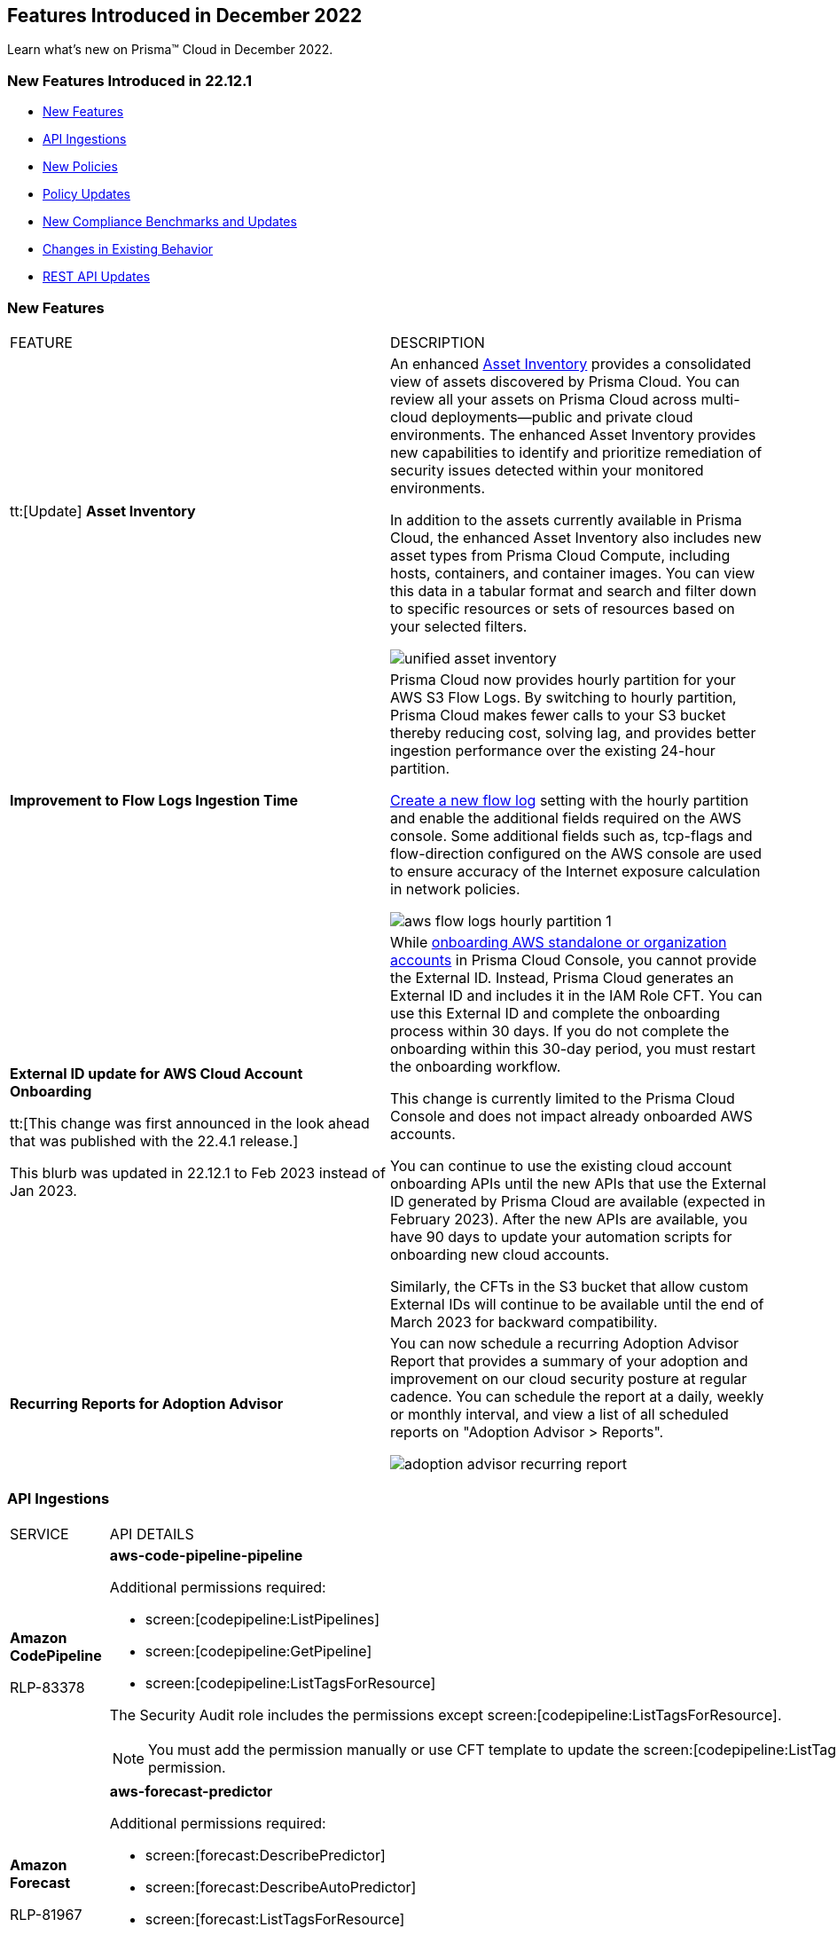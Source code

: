 == Features Introduced in December 2022

Learn what's new on Prisma™ Cloud in December 2022.


=== New Features Introduced in 22.12.1

* <<new-features>>
* <<api-ingestions>>
* <<new-policies>>
* <<policy-updates>>
* <<new-compliance-benchmarks-and-updates>>
* <<changes-in-existing-behavior>>
* <<rest-api-updates>>


[#new-features]
=== New Features

[cols="50%a,50%a"]
|===
|FEATURE
|DESCRIPTION


|tt:[Update] *Asset Inventory*
//RLP-80994, RLP-65170
|An enhanced https://docs.paloaltonetworks.com/prisma/prisma-cloud/prisma-cloud-admin/prisma-cloud-dashboards/asset-inventory[Asset Inventory] provides a consolidated view of assets discovered by Prisma Cloud. You can review all your assets on Prisma Cloud across multi-cloud deployments—public and private cloud environments. The enhanced Asset Inventory provides new capabilities to identify and prioritize remediation of security issues detected within your monitored environments. 

In addition to the assets currently available in Prisma Cloud, the enhanced Asset Inventory also includes new asset types from Prisma Cloud Compute, including hosts, containers, and container images. You can view this data in a tabular format and search and filter down to specific resources or sets of resources based on your selected filters.

image::unified-asset-inventory.png[scale=20]

|*Improvement to Flow Logs Ingestion Time*
//RLP-76433

|Prisma Cloud now provides hourly partition for your AWS S3 Flow Logs. By switching to hourly partition, Prisma Cloud makes fewer calls to your S3 bucket thereby reducing cost, solving lag, and provides better ingestion performance over the existing 24-hour partition. 

https://docs.paloaltonetworks.com/prisma/prisma-cloud/prisma-cloud-admin/connect-your-cloud-platform-to-prisma-cloud/onboard-your-aws-account/enable-flow-logs-for-amazon-s3[Create a new flow log] setting with the hourly partition and enable the additional fields required on the AWS console. Some additional fields such as, tcp-flags and flow-direction configured on the AWS console  are used to ensure accuracy of the Internet exposure calculation in network policies.

image::aws-flow-logs-hourly-partition-1.png[scale=20]


|*External ID update for AWS Cloud Account Onboarding*

tt:[This change was first announced in the look ahead that was published with the 22.4.1 release.]

// RLP-60053, RLP-65122, and RLP-64168. Verify and add blurb under REST API section.
// This blurb has been updated again in 22.6.3
// This blurb has been updated in 22.9.1
// Also known as Confused Deputy Attack on AWS Accounts

+++<draft-comment>This blurb was updated in 22.12.1 to Feb 2023 instead of Jan 2023.</draft-comment>+++
|While https://docs.paloaltonetworks.com/prisma/prisma-cloud/prisma-cloud-admin/connect-your-cloud-platform-to-prisma-cloud/onboard-your-aws-account/add-aws-cloud-account-to-prisma-cloud[onboarding AWS standalone or organization accounts] in Prisma Cloud Console, you cannot provide the External ID. Instead, Prisma Cloud generates an External ID and includes it in the IAM Role CFT. You can use this External ID and complete the onboarding process within 30 days. If you do not complete the onboarding within this 30-day period, you must restart the onboarding workflow. 

This change is currently limited to the Prisma Cloud Console and does not impact already onboarded AWS accounts.

You can continue to use the existing cloud account onboarding APIs until the new APIs that use the External ID generated by Prisma Cloud are available (expected in February 2023). After the new APIs are available, you have 90 days to update your automation scripts for onboarding new cloud accounts.

Similarly, the CFTs in the S3 bucket that allow custom External IDs will continue to be available until the end of March 2023 for backward compatibility.

| *Recurring Reports for Adoption Advisor*
// RLP-67981
| You can now schedule a recurring Adoption Advisor Report that provides a summary of your adoption and improvement on our cloud security posture at regular cadence. You can schedule the report at a daily, weekly or monthly interval, and view a list of all scheduled reports on "Adoption Advisor > Reports".

image::adoption-advisor-recurring-report.png[scale=20]


|===

[#api-ingestions]
=== API Ingestions

[cols="50%a,50%a"]
|===
|SERVICE
|API DETAILS

|*Amazon CodePipeline*

+++<draft-comment>RLP-83378</draft-comment>+++
|*aws-code-pipeline-pipeline*

Additional permissions required:

* screen:[codepipeline:ListPipelines]
* screen:[codepipeline:GetPipeline]
* screen:[codepipeline:ListTagsForResource]

The Security Audit role includes the permissions except screen:[codepipeline:ListTagsForResource].

[NOTE]
====
You must add the permission manually or use CFT template to update the screen:[codepipeline:ListTagsForResource] permission.
====

|*Amazon Forecast*

+++<draft-comment>RLP-81967</draft-comment>+++
|*aws-forecast-predictor*

Additional permissions required:

* screen:[forecast:DescribePredictor]
* screen:[forecast:DescribeAutoPredictor]
* screen:[forecast:ListTagsForResource]
* screen:[forecast:ListPredictors]

[NOTE]
====
You must add the permissions manually or use CFT template to update the permissions.
====

|*Amazon Forecast*

+++<draft-comment>RLP-81962</draft-comment>+++
|*aws-forecast-dataset*

Additional permissions required:

* screen:[forecast:ListDatasets]
* screen:[forecast:DescribeDataset]
* screen:[forecast:ListTagsForResource]

The Security Audit role only includes screen:[forecast:ListDatasets] permission.

[NOTE] 
====
You must add the permissions manually or use CFT template to update the screen:[forecast:DescribeDataset] and screen:[forecast:ListTagsForResource] permissions.
====

|*AWS Glue DataBrew*

+++<draft-comment>RLP-81956</draft-comment>+++
|*aws-glue-data-brew-job*

Additional permissions required:

* screen:[databrew:DescribeJob]
* screen:[databrew:ListJobs]

[NOTE]
====
You must add the permissions manually or use CFT template to update the permissions.
====

|*Azure App Service*

+++<draft-comment>RLP-82865</draft-comment>+++
|*azure-app-service-diagnostic-settings*

Additional permissions required:

* screen:[Microsoft.Web/sites/Read]
* screen:[Microsoft.Insights/DiagnosticSettings/Read]

The Reader role includes the permissions.

|*Azure Compute*

+++<draft-comment>RLP-76197</draft-comment>+++
|*azure-cloudservices-roleinstance-publicip*

Additional permissions required:

* screen:[Microsoft.Compute/cloudServices/read]
* screen:[Microsoft.Compute/cloudServices/roleInstances/read]
* screen:[Microsoft.Compute/virtualMachineScaleSets/virtualMachines/networkInterfaces/ipConfigurations/publicIPAddresses/read]

The Reader role includes the permissions.

|*Azure Data Lake Analytics*

+++<draft-comment>RLP-82856</draft-comment>+++
|*azure-data-lake-analytics-diagnostic-settings*

Additional permissions required:

* screen:[Microsoft.DataLakeAnalytics/accounts/read]
* screen:[Microsoft.Insights/DiagnosticSettings/Read]

The Reader role includes the permissions.

|*Azure Key Vault*

+++<draft-comment>RLP-82852</draft-comment>+++
|*azure-key-vault-diagnostic-settings*

Additional permissions required:

* screen:[Microsoft.KeyVault/vaults/read]
* screen:[Microsoft.Insights/DiagnosticSettings/Read]

The Reader role includes the permissions.

|*Azure Key Vault*

+++<draft-comment>RLP-82109</draft-comment>+++
|*azure-key-vault-privatelinkresource*

Additional permissions required:

* screen:[Microsoft.KeyVault/vaults/read]
* screen:[Microsoft.KeyVault/vaults/privateLinkResources/read]

The Reader role includes the permissions.

|*Azure Logic Apps*

+++<draft-comment>RLP-82867</draft-comment>+++
|*azure-logic-app-workflow-diagnostic-settings*

Additional permissions required:

* screen:[Microsoft.Logic/workflows/read]
* screen:[Microsoft.Insights/DiagnosticSettings/Read]

The Reader role includes the permissions.

|*Azure Recovery Services*

+++<draft-comment>RLP-82866</draft-comment>+++
|*azure-recovery-service-vault-diagnostic-settings*

Additional permissions required:

* screen:[Microsoft.RecoveryServices/Vaults/read]
* screen:[Microsoft.Insights/DiagnosticSettings/Read]

The Reader role includes the permissions.

|*Azure Subscriptions*

+++<draft-comment>RLP-82110</draft-comment>+++
|*azure-subscription-list*

Additional permission required:

screen:[Microsoft.Resources/subscriptions/read]

The Reader role includes the permission.

|*Azure Virtual Network*

+++<draft-comment>RLP-82108</draft-comment>+++
|*azure-network-private-endpoint*

Additional permission required:

screen:[Microsoft.Network/privateEndpoints/read]

The Reader role includes the permission.

|*Google Apigee X*

+++<draft-comment>RLP-83680</draft-comment>+++
|*gcloud-apigee-x-organization-shared-flow*

Additional permissions required:

* screen:[apigee.organizations.list]
* screen:[apigee.sharedflows.list]
* screen:[apigee.sharedflows.get]
* screen:[apigee.deployments.list]

The Viewer role includes the permissions.

|*Google Apigee X*

+++<draft-comment>RLP-83675</draft-comment>+++
|*gcloud-apigee-x-organization-data-collector*

Additional permissions required:

* screen:[apigee.organizations.list]
* screen:[apigee.datacollectors.list]

The Viewer role includes the permissions.


|*Google Apigee X*

+++<draft-comment>RLP-82138</draft-comment>+++
|*gcloud-apigee-x-organization-instance*

Additional permissions required:

* screen:[apigee.instances.list]
* screen:[apigee.instanceattachments.list]
* screen:[apigee.organizations.list]

The Viewer role includes the permissions.

|*Google Apigee X*

+++<draft-comment>RLP-82136</draft-comment>+++
|*gcloud-apigee-x-organization-environment*

Additional permissions required:

* screen:[apigee.organizations.list]
* screen:[apigee.environments.get]
* screen:[apigee.environments.getIamPolicy]
* screen:[apigee.organizations.get]

The Viewer role includes the permissions.

|*Google Apigee X*

+++<draft-comment>RLP-82083</draft-comment>+++
|*gcloud-apigee-x-organization*

Additional permissions required:

* screen:[apigee.organizations.list]
* screen:[apigee.organizations.get]

The Viewer role includes the permissions.

|*Google Dataplex*

+++<draft-comment>RLP-83678</draft-comment>+++
|*gcloud-dataplex-lake-zone-asset*

Additional permissions required:

* screen:[dataplex.locations.list]
* screen:[dataplex.lakes.list]
* screen:[dataplex.zones.list]
* screen:[dataplex.assets.list]
* screen:[dataplex.assets.getIamPolicy]

The Viewer role includes the permissions.

|*Google Healthcare*

+++<draft-comment>RLP-83081</draft-comment>+++
|*gcloud-healthcare-dataset*

Additional permission required:

* screen:[healthcare.datasets.get]

The Viewer role includes the permission.

|*Google Identity and Access Management*

+++<draft-comment>RLP-83081</draft-comment>+++
|*gcloud-iam-service-accounts-keys-list*

Additional permission required:

* screen:[iam.serviceAccountKeys.get]

The Viewer role includes the permission.

|*Google Identity and Access Management*

+++<draft-comment>RLP-83081</draft-comment>+++
|*gcloud-iam-service-accounts-list*

Additional permission required:

* screen:[iam.serviceAccounts.get]

The Viewer role includes the permission.

|*Google Stackdriver Monitoring*

+++<draft-comment>RLP-83081</draft-comment>+++
|*gcloud-monitoring-policies-list*

Additional permission required:

* screen:[monitoring.alertPolicies.get]

The Monitoring Viewer role includes the permission.

|*Google Compute Engine*

+++<draft-comment>RLP-83081</draft-comment>+++
|*gcloud-ssl-certificate*

Additional permission required:

* screen:[compute.sslCertificates.get]

The Viewer role includes the permission.

|*Google Compute Engine*

+++<draft-comment>RLP-82089</draft-comment>+++
|*gcloud-compute-instance-template*

Additional permission required:

* screen:[compute.instanceTemplates.get]

The Viewer role includes the permission.

|*Google AI Platform*

+++<draft-comment>RLP-83081</draft-comment>+++
|*gcloud-ai-platform-job*

Additional permission required:

* screen:[ml.jobs.get]

The Viewer role includes the permission.

|*Google API Keys*

+++<draft-comment>RLP-83081</draft-comment>+++
|*gcloud-api-key*

Additional permission required:

* screen:[apikeys.keys.get]

The API Keys Viewer role includes the permission.

|*Google API Gateway*

+++<draft-comment>RLP-83081</draft-comment>+++
|*gcloud-apigateway-gateway*

Additional permission required:

* screen:[apigateway.gateways.get]

The API Gateway Viewer role includes the permission.

|*Google Cloud Armor*

+++<draft-comment>RLP-83081</draft-comment>+++
|*gcloud-armor-security-policy*

Additional permission required:

* screen:[compute.securityPolicies.get]

The Viewer role includes the permission.

|*Google Cloud Composer*

+++<draft-comment>RLP-83081</draft-comment>+++
|*gcloud-composer-environment*

Additional permission required:

* screen:[composer.environments.get]

The Viewer role includes the permission.

|tt:[Update] *Google VPC*

+++<draft-comment>RLP-84876</draft-comment>+++
|*gcloud-compute-project-firewall-policy*

Additional permission required:

* screen:[compute.regionfirewallPolicies.list]

The Viewer role includes the permission.

|===

[#new-policies]
=== New Policies

[cols="50%a,50%a"]
|===
|NEW POLICIES
|DESCRIPTION

|*Azure Cosmos DB (PaaS) instance reachable from untrust internet source*

+++<draft-comment>RLP-83885</draft-comment>+++
|Identifies Azure Cosmos DB (PaaS) instances that are internet reachable from untrust internet source. Cosmos DB (PaaS) instances with untrusted access to the internet may enable bad actors to use brute force on a system to gain unauthorised access to the entire network. As a best practice, restrict traffic from untrusted IP addresses and limit the access to known hosts, services, or specific entities.

----
config from network where source.network = UNTRUST_INTERNET and dest.resource.type = 'PaaS' and dest.cloud.type = 'AZURE' and dest.paas.service.type in ('MicrosoftDocumentDBDatabaseAccount')
----


|*Instance affected by Spring Cloud Function SpringShell vulnerability is exposed to network traffic from the internet (CVE-2022-22963)*

tt:[Requires the Compute subscription to generate alerts on Prisma Cloud.]

+++<draft-comment>RLP-84449</draft-comment>+++
|Identifies instances installed with the Spring Cloud Function version that are vulnerable to arbitrary code execution https://cve.mitre.org/cgi-bin/cvename.cgi?name=CVE-2022-22963[CVE-2022-22963], and exposed to network traffic from the internet. As a best practice, upgrade to the latest Spring Cloud Function version and limit internet exposure.

----
network from vpc.flow_record where bytes > 0 AND dest.resource IN (resource where finding.type IN ('Host Vulnerability') AND finding.source IN ('Prisma Cloud') AND finding.name IN ('CVE-2022-22963')) AND source.publicnetwork IN ('Internet IPs', 'Suspicious IPs')
----

|*Instance affected by OpenSSL X.509 email address 4-Byte BOF (Spooky SSL) vulnerability is exposed to network traffic from the internet (CVE-2022-3602)*

tt:[Requires the Compute subscription to generate alerts on Prisma Cloud.]

+++<draft-comment>RLP-83048</draft-comment>+++
|Identifies instances installed with OpenSSL version vulnerable for Spooky SSL: OpenSSL X.509 email address 4-Byte buffer overflow vulnerability https://cve.mitre.org/cgi-bin/cvename.cgi?name=CVE-2022-3602[CVE-2022-3602] and exposed to network traffic from the internet. As a best practice, upgrade the OpenSSL version to the latest version and limit exposure to the internet.

----
network from vpc.flow_record where bytes > 0 AND dest.resource IN ( resource where finding.type IN ( 'Host Vulnerability' ) AND finding.source IN ( 'Prisma Cloud' ) AND finding.name IN ('CVE-2022-3602') ) AND source.publicnetwork IN ('Internet IPs', 'Suspicious IPs')
----

|*Instance affected by Text4shell RCE vulnerability is exposed to network traffic from the internet (CVE-2022-42889)*

tt:[Requires the Compute subscription to generate alerts on Prisma Cloud.]

+++<draft-comment>RLP-81591</draft-comment>+++
|Identifies instances installed with Apache Commons Text project code version vulnerable for https://cve.mitre.org/cgi-bin/cvename.cgi?name=2022-42889[CVE-2022-42889] and exposed to network traffic from the internet. As a best practice, upgrade the Apache Commons Text project code version to the latest version and limit exposure to the internet.

----
network from vpc.flow_record where bytes > 0 AND dest.resource IN ( resource where finding.type IN ( 'Host Vulnerability' ) AND finding.source IN ( 'Prisma Cloud' ) AND finding.name IN ('CVE-2022-42889') ) AND source.publicnetwork IN ('Internet IPs', 'Suspicious IPs')
----

|*Instance affected by Apache Log4j JDBC Appender remote code execution vulnerability is exposed to network traffic from the internet (CVE-2021-44832)*

tt:[Requires the Compute subscription to generate alerts on Prisma Cloud.]

+++<draft-comment>RLP-80433</draft-comment>+++
|Identifies instances installed with Apache Log4j JDBC Appender version vulnerable for https://cve.mitre.org/cgi-bin/cvename.cgi?name=2021-44832[CVE-2021-44832]. As a best practice, upgrade the Apache Log4j JDBC Appender version to the latest version and limit exposure to the internet.

----
network from vpc.flow_record where bytes > 0 AND dest.resource IN ( resource where finding.type IN ( 'Host Vulnerability' ) AND finding.source IN ( 'Prisma Cloud' ) AND finding.name IN ('CVE-2021-44832')) AND source.publicnetwork IN ('Internet IPs', 'Suspicious IPs')
----

|*Instance affected by Apache Log4j Thread Context Map remote code execution vulnerability is exposed to network traffic from the internet (CVE-2021-45046)*

tt:[Requires the Compute subscription to generate alerts on Prisma Cloud.]

+++<draft-comment>RLP-80433</draft-comment>+++
|Identifies instances installed with Apache Log4j Thread Context Map version vulnerable for https://cve.mitre.org/cgi-bin/cvename.cgi?name=2021-45046[CVE-2021-45046] and exposed to network traffic from the internet. As a best practice, upgrade the Apache Log4j Thread Context Map version to the latest version and limit exposure to the internet.
----
network from vpc.flow_record where bytes > 0 AND dest.resource IN ( resource where finding.type IN ( 'Host Vulnerability' ) AND finding.source IN ( 'Prisma Cloud' ) AND finding.name IN ('CVE-2021-45046')) AND source.publicnetwork IN ('Internet IPs', 'Suspicious IPs')
----

|*Instance affected by Apache Log4j denial of service vulnerability is exposed to network traffic from the internet (CVE-2021-45105)*

tt:[Requires the Compute subscription to generate alerts on Prisma Cloud.]

+++<draft-comment>RLP-80433</draft-comment>+++
|Identifies instances installed with Apache Log4j version vulnerable for https://cve.mitre.org/cgi-bin/cvename.cgi?name=2021-45105[CVE-2021-45105] and exposed to network traffic from the internet. As a best practice, update the Apache Log4j version to the latest version and limit exposure to the internet.  

----
network from vpc.flow_record where bytes > 0 AND dest.resource IN ( resource where finding.type IN ( 'Host Vulnerability' ) AND finding.source IN ( 'Prisma Cloud' ) AND finding.name IN ('CVE-2021-45105')) AND source.publicnetwork IN ('Internet IPs', 'Suspicious IPs')
----

|*Instance affected by Argo CD vulnerability is exposed to network traffic from the internet (CVE-2022-24348)*

tt:[Requires the Compute subscription to generate alerts on Prisma Cloud.]

+++<draft-comment>RLP-80433</draft-comment>+++
|Identifies instances installed with Argo CD vulnerability for https://cve.mitre.org/cgi-bin/cvename.cgi?name=2022-24348[CVE-2022-24348] and exposed to network traffic from the internet. As a best practice, upgrade to the latest version of Argo CD and limit exposure to the internet.  

----
network from vpc.flow_record where bytes > 0 AND dest.resource IN ( resource where finding.type IN ( 'Host Vulnerability' ) AND finding.source IN ( 'Prisma Cloud' ) AND finding.name IN ('CVE-2022-24348')) AND source.publicnetwork IN ('Internet IPs', 'Suspicious IPs')
----

|*Instance affected by Linux kernel Dirty Pipe vulnerability is exposed to network traffic from the internet (CVE-2022-0847)*

tt:[Requires the Compute subscription to generate alerts on Prisma Cloud.]

+++<draft-comment>RLP-80433</draft-comment>+++
|Identifies instances installed with Dirty Pipe vulnerability for https://cve.mitre.org/cgi-bin/cvename.cgi?name=2022-0847[CVE-2022-0847] and exposed to network traffic from the internet. As a best practice, upgrade to the latest version of Dirty Pipe Linux kernel and limit exposure to the internet.  

----
network from vpc.flow_record where bytes > 0 AND dest.resource IN ( resource where finding.type IN ( 'Host Vulnerability' ) AND finding.source IN ( 'Prisma Cloud' ) AND finding.name IN ('CVE-2022-0847')) AND source.publicnetwork IN ('Internet IPs', 'Suspicious IPs')
----

|*Instance affected by Java Psychic Signatures vulnerability is exposed to network traffic from the internet (CVE-2022-21449)*

tt:[Requires the Compute subscription to generate alerts on Prisma Cloud.]

+++<draft-comment>RLP-80433</draft-comment>+++
|Identifies instances installed with with Oracle Java SE versions vulnerable for https://cve.mitre.org/cgi-bin/cvename.cgi?name=2022-21449[CVE-2022-21449] and exposed to network traffic from the internet. As a best practice, upgrade to the latest Java Psychic Signatures Oracle Java SE version and limit exposure to the internet.  

----
network from vpc.flow_record where bytes > 0 AND dest.resource IN ( resource where finding.type IN ( 'Host Vulnerability' ) AND finding.source IN ( 'Prisma Cloud' ) AND finding.name IN ('CVE-2022-21449')) AND source.publicnetwork IN ('Internet IPs', 'Suspicious IPs')
----

|*Instance affected by Linux kernel container escape vulnerability is exposed to network traffic from the internet (CVE-2022-0185)*

tt:[Requires the Compute subscription to generate alerts on Prisma Cloud.]

+++<draft-comment>RLP-80433</draft-comment>+++
|Identifies instances installed with with Linux kernel container escape version vulnerable for https://cve.mitre.org/cgi-bin/cvename.cgi?name=2022-0185[CVE-2022-0185] and exposed to network traffic from the internet. As a best practice, upgrade to the latest Oracle Java SE version and limit exposure to the internet.  

----
network from vpc.flow_record where bytes > 0 AND dest.resource IN ( resource where finding.type IN ( 'Host Vulnerability' ) AND finding.source IN ( 'Prisma Cloud' ) AND finding.name IN ('CVE-2022-0185')) AND source.publicnetwork IN ('Internet IPs', 'Suspicious IPs')
----

|*Instance affected by DCE/RPC remote code execution vulnerability is exposed to network traffic from the internet (CVE-2022-26809)*

tt:[Requires the Compute subscription to generate alerts on Prisma Cloud.]

+++<draft-comment>RLP-80433</draft-comment>+++
|Identifies instances installed with SMB DCE/RPC remote code execution version vulnerability for https://cve.mitre.org/cgi-bin/cvename.cgi?name=2022-26809[CVE-2022-26809] and exposed to network traffic from the internet. As a best practice, upgrade to the latest SMB DCE/RPC remote code execution version and limit exposure to the internet.  

----
network from vpc.flow_record where bytes > 0 AND dest.resource IN ( resource where finding.type IN ( 'Host Vulnerability' ) AND finding.source IN ( 'Prisma Cloud' ) AND finding.name IN ('CVE-2022-26809')) AND source.publicnetwork IN ('Internet IPs', 'Suspicious IPs')
----

|*Instance affected by Samba vfs_fruit module remote code execution vulnerability is exposed to network traffic from the internet (CVE-2021-44142)*

tt:[Requires the Compute subscription to generate alerts on Prisma Cloud.]

+++<draft-comment>RLP-80433</draft-comment>+++
|Identifies network facing instances installed with Samba vfs_fruit module remote code execution version vulnerability for https://cve.mitre.org/cgi-bin/cvename.cgi?name=2022-44142[CVE-2022-44142] and exposed to network traffic from the internet. As a best practice, upgrade to the latest Samba vfs_fruit module remote code execution version and limit exposure to the internet.  

----
network from vpc.flow_record where bytes > 0 AND dest.resource IN ( resource where finding.type IN ( 'Host Vulnerability' ) AND finding.source IN ( 'Prisma Cloud' ) AND finding.name IN ('CVE-2021-44142')) AND source.publicnetwork IN ('Internet IPs', 'Suspicious IPs')
----

2+|If you have enabled the Code Security subscription on Prisma Cloud, see xref:../../prisma-cloud-code-security-release-information/features-introduced-in-code-security-2022/features-introduced-in-code-security-december-2022.adoc[Code Security-Features Introduced in December 2022] for details on new Configuration Build policies.

|===

[#policy-updates]
=== Policy Updates

See xref:../known-issues.adoc[] for a policy status change issue that may affect you.

[cols="50%a,50%a"]
|===
|POLICY UPDATES
|DESCRIPTION


2+|*Policy Updates-RQL*


|*Instance affected by Apache Log4j vulnerability is exposed to network traffic from the internet (CVE-2021-44228)*
//RLP-83964

|*Changes—* The policy RQL has been updated to enhance the scope of network traffic direction.

*Current RQL—*

----
network from vpc.flow_record where bytes > 0 AND source.resource IN ( resource where finding.type IN ( 'Host Vulnerability' ) AND finding.source IN ( 'Prisma Cloud' ) AND finding.name IN ('CVE-2021-44228') ) AND destination.publicnetwork IN ('Internet IPs', 'Suspicious IPs')
----

*Updated RQL—*

----
network from vpc.flow_record where bytes > 0 AND dest.resource IN (resource where finding.type IN ('Host Vulnerability') AND finding.source IN ('Prisma Cloud') AND finding.name IN ('CVE-2021-44228')) AND source.publicnetwork IN ('Internet IPs', 'Suspicious IPs')
----

*Impact—* Low. New alerts will be generated if there any vulnerable resources.

|*Instance affected by OMIGOD vulnerability is exposed to network traffic from the internet*
//RLP-83964

|*Changes—* The policy name and RQL have been updated to enhance the scope of network traffic direction.

*Current Policy Name—* Instance affected by OMIGOD vulnerability is exposed to network traffic from the internet

*Updated Policy Name—* Instance affected by OMIGOD vulnerability is exposed to network traffic from the internet [CVE-2021-38647]

*Current RQL—*

----
network from vpc.flow_record where bytes > 0 AND source.resource IN ( resource where finding.type IN ( 'Host Vulnerability' ) AND finding.source IN ( 'Prisma Cloud' ) AND finding.name IN ('CVE-2021-38647')) AND destination.publicnetwork IN ('Internet IPs', 'Suspicious IPs')
----

*Updated RQL—*

----
network from vpc.flow_record where bytes > 0 AND dest.resource IN (resource where finding.type IN ('Host Vulnerability') AND finding.source IN ('Prisma Cloud') AND finding.name IN ('CVE-2021-38647')) AND source.publicnetwork IN ('Internet IPs', 'Suspicious IPs')
----

*Impact—* Low. New alerts will be generated if there any vulnerable resources.

|*Instance affected by SpringShell vulnerability is exposed to network traffic from the internet*
//RLP-83964

tt:[Requires the Compute subscription to generate alerts on Prisma Cloud.]

|*Changes-* The policy name, description, and RQL are updated to enhance the scope of network traffic direction.

*Current Policy Name—* Instance affected by SpringShell vulnerability is exposed to network traffic from the internet

*Updated Policy Name—* Instance affected by Spring Framework SpringShell vulnerability is exposed to network traffic from the internet [CVE-2022-22965]

*Updated Policy Description—* Identifies Instances installed with the Java Spring Framework version vulnerable to arbitrary code execution https://cve.mitre.org/cgi-bin/cvename.cgi?name=CVE-2022-22965%5Cn%5CnNOTE:[CVE-2022-22965] and exposed to network traffic from the internet. As a best practice, upgrade the Java Spring Framework version to the latest version and limit exposure to the internet.

*Current RQL—*

----
network from vpc.flow_record where bytes > 0 AND source.resource IN ( resource where finding.type IN ( 'Host Vulnerability' ) AND finding.source IN ( 'Prisma Cloud' ) AND finding.name IN ('CVE-2022-22963', 'CVE-2022-22965')) AND destination.publicnetwork IN ('Internet IPs', 'Suspicious IPs')
----

*Updated RQL—*

----
network from vpc.flow_record where bytes > 0 AND dest.resource IN (resource where finding.type IN ('Host Vulnerability') AND finding.source IN ('Prisma Cloud') AND finding.name IN ('CVE-2022-22963', 'CVE-2022-22965')) AND source.publicnetwork IN ('Internet IPs', 'Suspicious IPs')
----

*Impact—* Low. New alerts will be generated if there any vulnerable resources.

|*AWS Customer Master Key (CMK) rotation is not enabled*
//RLP-84011

|*Changes—* The policy RQL has been updated to only report custom keys generated by KMS that have the automatic key rotation feature.

*Current RQL—*

----
config from cloud.resource where cloud.type = 'aws' AND api.name='aws-kms-get-key-rotation-status' AND json.rule = keyMetadata.keyState equals Enabled and keyMetadata.keyManager equals CUSTOMER and (rotation_status.keyRotationEnabled is false or rotation_status.keyRotationEnabled equals "null") and keyMetadata.customerMasterKeySpec equals SYMMETRIC_DEFAULT
----

*Updated RQL—*

----
config from cloud.resource where cloud.type = 'aws' AND api.name='aws-kms-get-key-rotation-status' AND json.rule = keyMetadata.keyState equals Enabled and keyMetadata.keyManager equals CUSTOMER and keyMetadata.origin equals AWS_KMS and (rotation_status.keyRotationEnabled is false or rotation_status.keyRotationEnabled equals "null") and keyMetadata.customerMasterKeySpec equals SYMMETRIC_DEFAULT
----

*Impact—* Medium. Existing alerts will be resolved as Policy_Updated for KMS resources configured with asymmetric keys. 

|*Azure App Service Web app doesn't use latest Java version*
//RLP-78796

|*Changes—* The policy RQL has been updated to check the updated Java version supported by the vendor.

*Current RQL—*

----
config from cloud.resource where cloud.type = 'azure' AND api.name = 'azure-app-service' AND json.rule = 'properties.state equals Running and ((config.isJava11VersionLatest exists and config.isJava11VersionLatest equals false) or (config.javaVersion exists and (config.javaVersion does not equal 1.8 and config.javaVersion does not equal 11)) or (config.linuxFxVersion is not empty and config.linuxFxVersion contains JAVA and config.linuxFxVersion contains 8 and config.linuxFxVersion does not contain 8-jre8) or (config.linuxFxVersion is not empty and config.linuxFxVersion contains JBOSSEAP and config.linuxFxVersion does not contain 7-java8) or (config.linuxFxVersion is not empty and config.linuxFxVersion contains TOMCAT and config.linuxFxVersion does not contain -jre8))'
----

*Updated RQL—*

----
config from cloud.resource where cloud.type = 'azure' AND api.name = 'azure-app-service' AND json.rule = 'properties.state equals Running and ((config.javaVersion exists and config.javaVersion does not equal 1.8 and config.javaVersion does not equal 11 and config.javaVersion does not equal 17) or (config.linuxFxVersion is not empty and config.linuxFxVersion contains JAVA and (config.linuxFxVersion contains 8 or config.linuxFxVersion contains 11 or config.linuxFxVersion contains 17) and config.linuxFxVersion does not contain 8-jre8 and config.linuxFxVersion does not contain 11-java11 and config.linuxFxVersion does not contain 17-java17) or (config.linuxFxVersion is not empty and config.linuxFxVersion contains JBOSSEAP and config.linuxFxVersion does not contain 7-java8 and config.linuxFxVersion does not contain 7-java11 and config.linuxFxVersion does not contain 7-java17) or (config.linuxFxVersion contains TOMCAT and config.linuxFxVersion does not end with 10.0-jre8 and config.linuxFxVersion does not end with 9.0-jre8 and config.linuxFxVersion does not end with 8.5-jre8 and config.linuxFxVersion does not end with 10.0-java11 and config.linuxFxVersion does not end with 9.0-java11 and config.linuxFxVersion does not end with 8.5-java11 and config.linuxFxVersion does not end with 10.0-java17 and config.linuxFxVersion does not end with 9.0-java17 and config.linuxFxVersion does not end with 8.5-java17))'
----

*Impact—* Low. Alerts generated for Java version 17 will be resolved as Policy_Updated. 


2+|*Policy Updates—Metadata*


|*GCP Log metric filter and alert does not exist for VPC network changes*
//RLP-83281

|*Changes—* The policy recommendation steps have been updated to reflect the CSP changes.

*Impact—* No impact on alerts.

|*GCP Log metric filter and alert does not exist for IAM custom role changes* 
//RLP-83282

|*Changes—* The policy recommendation steps have been updated to reflect the CSP changes.

*Impact—* No impact on alerts.

|*GCP Log metric filter and alert does not exist for VPC network route changes*
//RLP-83283

|*Changes—* The policy recommendation steps have been updated to reflect the CSP changes.

*Impact—* No impact on alerts.

|*GCP Log metric filter and alert does not exist for Cloud Storage IAM permission changes*
//RLP-83284

|*Changes—* The policy recommendation steps have been updated to reflect the CSP changes.

*Impact—* No impact on alerts.

|*GCP Log metric filter and alert does not exist for Audit Configuration changes*
//RLP-83287

|*Changes—* The policy recommendation steps have been updated to reflect the CSP changes.

*Impact—* No impact on alerts.

|*GCP Log metric filter and alert does not exist for SQL instance configuration changes*
//RLP-83289

|*Changes—* The policy recommendation steps have been updated to reflect the CSP changes.

*Impact—* No impact on alerts.

|*GCP Log metric filter and alert does not exist for VPC Network Firewall rule changes*
//RLP-83290

|*Changes—* The policy recommendation steps have been updated to reflect the CSP changes.

*Impact—* No impact on alerts.


|===


[#changes-in-existing-behavior]
=== Changes in Existing Behavior

[cols="50%a,50%a"]
|===
|FEATURE
|DESCRIPTION

+++<draft-comment>RLP-75166</draft-comment>+++
|*Global Region Support for Google Compute Engine*

|Prisma Cloud now provides global region support for screen:[gcloud-compute-instance-template] API. Due to this, all the resources will be deleted once, and then regenerated on the management console.
Existing alerts corresponding to these resources are resolved as Resource_Updated, and new alerts will be generated against the policy violations.

*Impact—* You may notice a reduced count for the number of alerts. However, the alert count will return to the original numbers once the resources for screen:[gcloud-compute-instance-template] start ingesting data again.

+++<draft-comment>RLP-74909</draft-comment>+++
|*Region Support for Google Cloud Load Balancing APIs*

|Prisma Cloud can now store regional resources as well as global resources for screen:[gcloud-compute-target-http-proxies] and screen:[gcloud-compute-target-https-proxies] APIs. Due to this, new alerts will be generated against policy violations.

*Impact—* You may notice an increased count in the number of alerts for screen:[gcloud-compute-target-http-proxies] and screen:[gcloud-compute-target-https-proxies] APIs.

+++<draft-comment>RLP-80585</draft-comment>+++
|*Alerts for Audit Events*

|To make your experience with audit event alerts consistent with configuration alerts for custom policies, the policy evaluation for audit events is updated to use the alert rule configuration. The targets for the cloud accounts and cloud regions for which you want to trigger alerts are now only inherited from the alert rule.

Earlier, when you run an audit event query on the *Investigate* page, and save the query as a saved search and then use this saved search query as match criteria in a policy, the matched issues that trigger alerts used inputs from both the alert rule configuration and saved search.

As an example, if you had created a saved search that includes the RQL for cloud.account, cloud.accountgroup, or cloud.region, such as userinput:[event from cloud.audit_logs where cloud.account = 'Developer Sandbox' AND cloud.region = 'AWS Canada' AND operation IN ('DeleteAccessKey')] the cloud.account, and cloud.region attributes will now be ignored for custom and existing policies and their associated alerts.

Only, the target cloud accounts and cloud regions that you specify in the alert rule configuration will be used to scope when alerts are generated for the custom Audit Event policy.

*Impact—* The change in how the targets for generating alerts scoped may result in a larger number of alerts than before. This change will be rolled out gradually over multiple phases.


|===

[#new-compliance-benchmarks-and-updates]
=== New Compliance Benchmarks and Updates

[cols="50%a,50%a"]
|===
|COMPLIANCE BENCHMARK
|DESCRIPTION


|*Multi-Level Protection Scheme 2.0 (Level 2)*

//RLP-84998
|Prisma Cloud now supports the Multi-Level Protection Scheme 2.0 (Level 2) compliance standard.
This level of information security is based on the compliance standard that nearly all domestic and foreign companies operating in China must follow.

With this support, you can now view this built-in standard and the related policies On Prisma Cloud's "Compliance > Standard" page. Additionally, you can generate reports for immediate viewing or download, or you can schedule recurring reports to keep track of this compliance over time.

|*Secure Controls Framework (SCF) - 2022.2.1 standards*

//RLP-84997
|Prisma Cloud now supports the Secure Controls Framework (SCF) - 2022.2.1 standards.
The Secure Controls Framework (SCF) is a meta-framework that corresponds to more than 100 industry frameworks and laws related to cybersecurity and privacy.

The SCF is concerned with internal controls. These are the cybersecurity and privacy policies, standards, procedures, and other processes designed to provide assurance that business objectives will be met and unwanted events will be prevented, detected, and corrected.

With this support, you can now view this built-in standard and the related policies On Prisma Cloud's "Compliance > Standard" page. Additionally, you can generate reports for immediate viewing or download, or you can schedule recurring reports to keep track of this compliance over time.

|===

[#rest-api-updates]
=== REST API Updates

[cols="37%a,63%a"]
|===
|CHANGE
|DESCRIPTION

|*Asset Explorer API*

+++<draft-comment>RLP-80019</draft-comment>+++
|The following new endpoint returns detailed information for the asset with the given id:

* https://prisma.pan.dev/api/cloud/cspm/asset-explorer/#operation/asset_2[POST /uai/v1/asset]


|===
